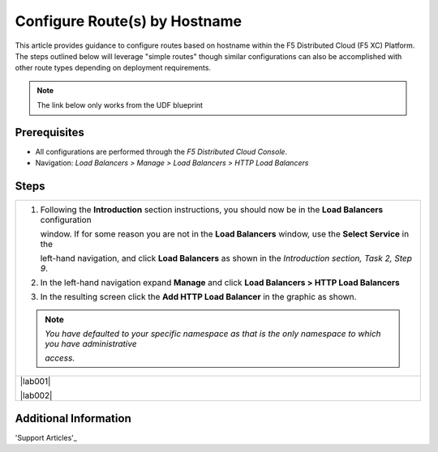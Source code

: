 Configure Route(s) by Hostname
==============================
This article provides guidance to configure routes based on hostname within the F5 Distributed Cloud (F5 XC) Platform.  The steps outlined below will leverage "simple routes" though similar configurations can also be accomplished with other route types depending on deployment requirements. 

.. note:: 
   The link below only works from the UDF blueprint

Prerequisites
-------------
* All configurations are performed through the *F5 Distributed Cloud Console*.
* Navigation: *Load Balancers > Manage > Load Balancers > HTTP Load Balancers*

Steps
-----

+----------------------------------------------------------------------------------------------------------------------+
| 1. Following the **Introduction** section  instructions, you should now be in the **Load Balancers** configuration   |
|                                                                                                                      |
|    window. If for some reason you are not in the **Load Balancers** window, use the **Select Service** in the        |
|                                                                                                                      |
|    left-hand navigation, and click **Load Balancers** as shown in the *Introduction section, Task 2, Step 9*.        |
|                                                                                                                      |
| 2. In the left-hand navigation expand **Manage** and click **Load Balancers > HTTP Load Balancers**                  |
|                                                                                                                      |
| 3. In the resulting screen click the **Add HTTP Load Balancer** in the graphic as shown.                             |
|                                                                                                                      |
| .. note::                                                                                                            |
|    *You have defaulted to your specific namespace as that is the only namespace to which you have administrative*    |
|                                                                                                                      |
|    *access.*                                                                                                         |
+----------------------------------------------------------------------------------------------------------------------+
| |lab001|                                                                                                             |
|                                                                                                                      |
| |lab002|                                                                                                             |
+----------------------------------------------------------------------------------------------------------------------+

Additional Information
----------------------

'Support Articles'_

.. _Support Arcticles: https://f5cloud.zendesk.com/hc/en-us


